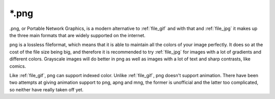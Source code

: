 .. meta::
   :description lang=en:
        The Portable Network Graphics file format in Krita.

.. metadata-placeholder

   :authors: - Wolthera van Hövell tot Westerflier <griffinvalley@gmail.com>
             - Boudewijn Rempt
   :license: GNU free documentation license 1.3 or later.

.. _file_png:

======
\*.png
======

.png, or Portable Network Graphics, is a modern alternative to :ref:`file_gif` and with that and :ref:`file_jpg` it makes up the three main formats that are widely supported on the internet.

png is a lossless fileformat, which means that it is able to maintain all the colors of your image perfectly. It does so at the cost of the file size being big, and therefore it is recommended to try :ref:`file_jpg` for images with a lot of gradients and different colors. Grayscale images will do better in png as well as images with a lot of text and sharp contrasts, like comics.

Like :ref:`file_gif`, png can support indexed color. Unlike :ref:`file_gif`, png doesn't support animation. There have been two attempts at giving animation support to png, apng and mng, the former is unofficial and the latter too complicated, so neither have really taken off yet.
